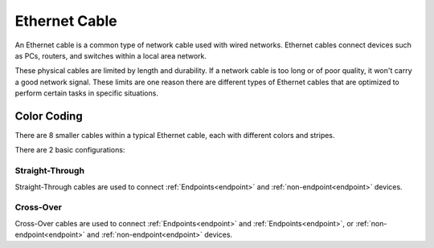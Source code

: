 Ethernet Cable
==============
An Ethernet cable is a common type of network cable used with wired networks.
Ethernet cables connect devices such as PCs, routers, and switches within a local area network.

These physical cables are limited by length and durability.
If a network cable is too long or of poor quality, it won't carry a good network signal.
These limits are one reason there are different types of Ethernet cables that are optimized to perform certain tasks in specific situations.

Color Coding
------------
There are 8 smaller cables within a typical Ethernet cable, each with different colors and stripes.

There are 2 basic configurations:

.. image:: /images/01/color-code.png
   :width: 800 

Straight-Through
~~~~~~~~~~~~~~~~
Straight-Through cables are used to connect :ref:`Endpoints<endpoint>` and :ref:`non-endpoint<endpoint>` devices.

Cross-Over
~~~~~~~~~~
Cross-Over cables are used to connect :ref:`Endpoints<endpoint>` and :ref:`Endpoints<endpoint>`, or :ref:`non-endpoint<endpoint>` and :ref:`non-endpoint<endpoint>` devices.